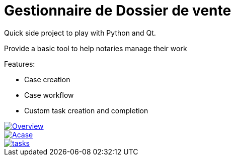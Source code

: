 # Gestionnaire de Dossier de vente

Quick side project to play with Python and Qt.

Provide a basic tool to help notaries manage their work

.Features:
* Case creation
* Case workflow
* Custom task creation and completion

image::Overview.png[link=documentation/Overview.png]

image::Acase.png[link=documentation/Acase.png]

image::tasks.png[link=documentation/tasks.png]

